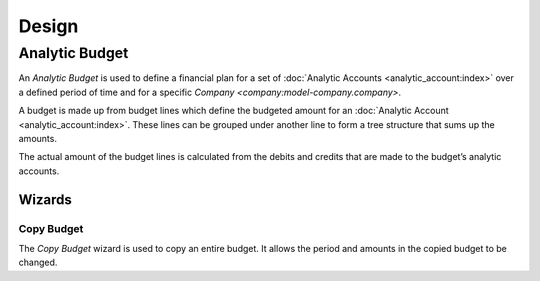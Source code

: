 ******
Design
******

.. _model-analytic_account.budget:

Analytic Budget
===============

An *Analytic Budget* is used to define a financial plan for a set of
:doc:`Analytic Accounts <analytic_account:index>` over a defined period of time
and for a specific `Company <company:model-company.company>`.

A budget is made up from budget lines which define the budgeted amount for an
:doc:`Analytic Account <analytic_account:index>`.
These lines can be grouped under another line to form a tree structure that
sums up the amounts.

The actual amount of the budget lines is calculated from the debits and credits
that are made to the budget’s analytic accounts.

.. seealso::

   Analytic budgets can be managed from the main menu item:

      |Financial --> Budgets --> Analytic Budgets|__

      .. |Financial --> Budgets --> Analytic Budgets| replace:: :menuselection:`Financial --> Budgets --> Analytic Budgets`
      __ https://demo.tryton.org/model/analytic_account.budget

   The actual amounts for the budgets can be found from the main menu item:

      :menuselection:`Financial --> Reporting --> Analytic Budgets`

Wizards
-------

.. _wizard-analytic_account.budget.copy:

Copy Budget
^^^^^^^^^^^

The *Copy Budget* wizard is used to copy an entire budget.
It allows the period and amounts in the copied budget to be changed.
